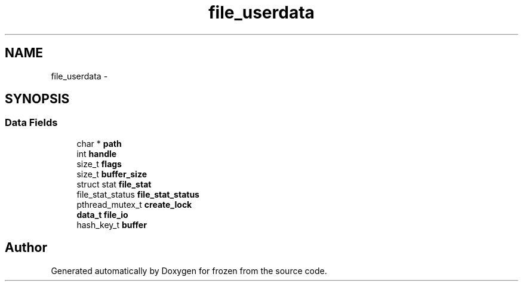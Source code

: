 .TH "file_userdata" 3 "Sat Nov 5 2011" "Version 1.0" "frozen" \" -*- nroff -*-
.ad l
.nh
.SH NAME
file_userdata \- 
.SH SYNOPSIS
.br
.PP
.SS "Data Fields"

.in +1c
.ti -1c
.RI "char * \fBpath\fP"
.br
.ti -1c
.RI "int \fBhandle\fP"
.br
.ti -1c
.RI "size_t \fBflags\fP"
.br
.ti -1c
.RI "size_t \fBbuffer_size\fP"
.br
.ti -1c
.RI "struct stat \fBfile_stat\fP"
.br
.ti -1c
.RI "file_stat_status \fBfile_stat_status\fP"
.br
.ti -1c
.RI "pthread_mutex_t \fBcreate_lock\fP"
.br
.ti -1c
.RI "\fBdata_t\fP \fBfile_io\fP"
.br
.ti -1c
.RI "hash_key_t \fBbuffer\fP"
.br
.in -1c

.SH "Author"
.PP 
Generated automatically by Doxygen for frozen from the source code.
